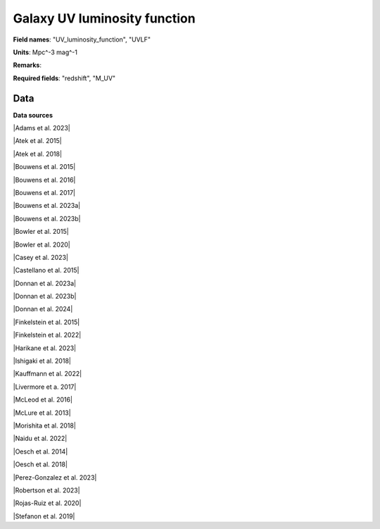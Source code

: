 .. _UV_luminosity_function:

Galaxy UV luminosity function
=============================

**Field names**: 
"UV_luminosity_function", "UVLF"

**Units**: 
Mpc^-3 mag^-1

**Remarks**: 


**Required fields**: 
"redshift", "M_UV"


    
Data
^^^^

.. image:: ../plots/UV_luminosity_function.png
   :height: 200pt

**Data sources**

|Adams et al. 2023|

.. |Adams et al. 2023| raw:: html

   <a href="https://arxiv.org/pdf/2304.13721.pdf" target="_blank">Adams et al. 2023</a>

|Atek et al. 2015|

.. |Atek et al. 2015| raw:: html

   <a href="https://ui.adsabs.harvard.edu/abs/2015ApJ...800...18A/abstract" target="_blank">Atek et al. 2015</a>

|Atek et al. 2018|

.. |Atek et al. 2018| raw:: html

   <a href="https://academic.oup.com/mnras/article/479/4/5184/5050078" target="_blank">Atek et al. 2018</a>

|Bouwens et al. 2015|

.. |Bouwens et al. 2015| raw:: html

   <a href="https://iopscience.iop.org/article/10.1088/0004-637X/803/1/34" target="_blank">Bouwens et al. 2015</a>

|Bouwens et al. 2016|

.. |Bouwens et al. 2016| raw:: html

   <a href="https://iopscience.iop.org/article/10.3847/0004-637X/830/2/67" target="_blank">Bouwens et al. 2016</a>

|Bouwens et al. 2017|

.. |Bouwens et al. 2017| raw:: html

   <a href="https://iopscience.iop.org/article/10.3847/1538-4357/aa70a4" target="_blank">Bouwens et al. 2017</a>

|Bouwens et al. 2023a|

.. |Bouwens et al. 2023a| raw:: html

   <a href="https://ui.adsabs.harvard.edu/abs/2023MNRAS.523.1009B/" target="_blank">Bouwens et al. 2023a</a>

|Bouwens et al. 2023b|

.. |Bouwens et al. 2023b| raw:: html

   <a href="https://ui.adsabs.harvard.edu/abs/2023MNRAS.523.1036B/abstract" target="_blank">Bouwens et al. 2023b</a>

|Bowler et al. 2015|

.. |Bowler et al. 2015| raw:: html

   <a href="https://academic.oup.com/mnras/article/452/2/1817/1068199" target="_blank">Bowler et al. 2015</a>

|Bowler et al. 2020|

.. |Bowler et al. 2020| raw:: html

   <a href="https://academic.oup.com/mnras/article/493/2/2059/5721544" target="_blank">Bowler et al. 2020</a>

|Casey et al. 2023|

.. |Casey et al. 2023| raw:: html

   <a href="https://ui.adsabs.harvard.edu/abs/2023arXiv230810932C/abstract" target="_blank">Casey et al. 2023</a>

|Castellano et al. 2015|

.. |Castellano et al. 2015| raw:: html

   <a href="https://iopscience.iop.org/article/10.3847/2041-8205/818/1/L3" target="_blank">Castellano et al. 2015</a>

|Donnan et al. 2023a|

.. |Donnan et al. 2023a| raw:: html

   <a href="https://academic.oup.com/mnras/article/518/4/6011/6849970" target="_blank">Donnan et al. 2023a</a>

|Donnan et al. 2023b|

.. |Donnan et al. 2023b| raw:: html

   <a href="https://ui.adsabs.harvard.edu/abs/2023MNRAS.520.4554D/abstract" target="_blank">Donnan et al. 2023b</a>

|Donnan et al. 2024|

.. |Donnan et al. 2024| raw:: html

   <a href="https://arxiv.org/pdf/2403.03171.pdf" target="_blank">Donnan et al. 2024</a>

|Finkelstein et al. 2015|

.. |Finkelstein et al. 2015| raw:: html

   <a href="https://iopscience.iop.org/article/10.1088/0004-637X/810/1/71" target="_blank">Finkelstein et al. 2015</a>

|Finkelstein et al. 2022|

.. |Finkelstein et al. 2022| raw:: html

   <a href="https://arxiv.org/pdf/2207.12474.pdf" target="_blank">Finkelstein et al. 2022</a>

|Harikane et al. 2023|

.. |Harikane et al. 2023| raw:: html

   <a href="https://iopscience.iop.org/article/10.3847/1538-4365/acaaa9" target="_blank">Harikane et al. 2023</a>

|Ishigaki et al. 2018|

.. |Ishigaki et al. 2018| raw:: html

   <a href="https://iopscience.iop.org/article/10.3847/1538-4357/aaa544" target="_blank">Ishigaki et al. 2018</a>

|Kauffmann et al. 2022|

.. |Kauffmann et al. 2022| raw:: html

   <a href="https://arxiv.org/pdf/2207.11740.pdf" target="_blank">Kauffmann et al. 2022</a>

|Livermore et a. 2017|

.. |Livermore et a. 2017| raw:: html

   <a href="https://iopscience.iop.org/article/10.3847/1538-4357/835/2/113" target="_blank">Livermore et a. 2017</a>

|McLeod et al. 2016|

.. |McLeod et al. 2016| raw:: html

   <a href="https://academic.oup.com/mnras/article/459/4/3812/2624050" target="_blank">McLeod et al. 2016</a>

|McLure et al. 2013|

.. |McLure et al. 2013| raw:: html

   <a href="https://academic.oup.com/mnras/article/432/4/2696/2907730" target="_blank">McLure et al. 2013</a>

|Morishita et al. 2018|

.. |Morishita et al. 2018| raw:: html

   <a href="https://iopscience.iop.org/article/10.3847/1538-4357/aae68c" target="_blank">Morishita et al. 2018</a>

|Naidu et al. 2022|

.. |Naidu et al. 2022| raw:: html

   <a href="https://arxiv.org/pdf/2207.09434.pdf" target="_blank">Naidu et al. 2022</a>

|Oesch et al. 2014|

.. |Oesch et al. 2014| raw:: html

   <a href="https://iopscience.iop.org/article/10.1088/0004-637X/786/2/108" target="_blank">Oesch et al. 2014</a>

|Oesch et al. 2018|

.. |Oesch et al. 2018| raw:: html

   <a href="https://iopscience.iop.org/article/10.3847/1538-4357/aab03f" target="_blank">Oesch et al. 2018</a>

|Perez-Gonzalez et al. 2023|

.. |Perez-Gonzalez et al. 2023| raw:: html

   <a href="https://iopscience.iop.org/article/10.3847/2041-8213/acd9d0/pdf" target="_blank">Perez-Gonzalez et al. 2023</a>

|Robertson et al. 2023|

.. |Robertson et al. 2023| raw:: html

   <a href="https://ui.adsabs.harvard.edu/abs/2023arXiv231210033R/abstract" target="_blank">Robertson et al. 2023</a>

|Rojas-Ruiz et al. 2020|

.. |Rojas-Ruiz et al. 2020| raw:: html

   <a href="https://iopscience.iop.org/article/10.3847/1538-4357/ab7659" target="_blank">Rojas-Ruiz et al. 2020</a>

|Stefanon et al. 2019|

.. |Stefanon et al. 2019| raw:: html

   <a href="https://iopscience.iop.org/article/10.3847/1538-4357/ab3792" target="_blank">Stefanon et al. 2019</a>


